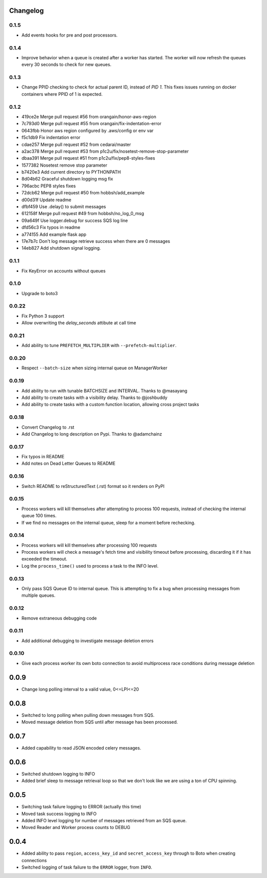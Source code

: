 Changelog
---------

0.1.5
~~~~~

- Add events hooks for pre and post processors.


0.1.4
~~~~~

- Improve behavior when a queue is created after a worker has started. The worker will now refresh the queues every 30 seconds to check for new queues.

0.1.3
~~~~~

- Change PPID checking to check for actual parent ID, instead of `PID 1`.  This fixes issues running on docker containers where PPID of 1 is expected.

0.1.2
~~~~~

- 419ce2e Merge pull request #56 from orangain/honor-aws-region
- 7c793d0 Merge pull request #55 from orangain/fix-indentation-error
- 0643fbb Honor aws region configured by .aws/config or env var
- f5c1db9 Fix indentation error
- cdae257 Merge pull request #52 from cedarai/master
- a2ac378 Merge pull request #53 from p1c2u/fix/nosetest-remove-stop-parameter
- dbaa391 Merge pull request #51 from p1c2u/fix/pep8-styles-fixes
- 1577382 Nosetest remove stop parameter
- b7420e3 Add current directory to PYTHONPATH
- 8d04b62 Graceful shutdown logging msg fix
- 796acbc PEP8 styles fixes
- 72dcb62 Merge pull request #50 from hobbsh/add_example
- d00d31f Update readme
- dfbf459 Use .delay() to submit messages
- 612158f Merge pull request #49 from hobbsh/no_log_0_msg
- 09a649f Use logger.debug for success SQS log line
- dfd56c3 Fix typos in readme
- a774155 Add example flask app
- 17e7b7c Don't log message retrieve success when there are 0 messages
- 14eb827 Add shutdown signal logging.

0.1.1
~~~~~

- Fix KeyError on accounts without queues

0.1.0
~~~~~

- Upgrade to boto3

0.0.22
~~~~~~

- Fix Python 3 support
- Allow overwriting the `delay_seconds` attibute at call time

0.0.21
~~~~~~

- Add ability to tune ``PREFETCH_MULTIPLIER`` with ``--prefetch-multiplier``.

0.0.20
~~~~~~

- Respect ``--batch-size`` when sizing internal queue on ManagerWorker

0.0.19
~~~~~~

- Add ability to run with tunable BATCHSIZE and INTERVAL. Thanks to @masayang
- Add ability to create tasks with a visibility delay.  Thanks to @joshbuddy
- Add ability to create tasks with a custom function location, allowing cross project tasks

0.0.18
~~~~~~

- Convert Changelog to .rst
- Add Changelog to long description on Pypi.  Thanks to @adamchainz

0.0.17
~~~~~~

-  Fix typos in README
-  Add notes on Dead Letter Queues to README

0.0.16
~~~~~~

-  Switch README to reStructuredText (.rst) format so it renders on PyPI

0.0.15
~~~~~~

-  Process workers will kill themselves after attempting to process 100
   requests, instead of checking the internal queue 100 times.
-  If we find no messages on the internal queue, sleep for a moment
   before rechecking.

0.0.14
~~~~~~

-  Process workers will kill themselves after processing 100 requests
-  Process workers will check a message's fetch time and visibility
   timeout before processing, discarding it if it has exceeded the
   timeout.
-  Log the ``process_time()`` used to process a task to the INFO level.

0.0.13
~~~~~~

-  Only pass SQS Queue ID to internal queue. This is attempting to fix a
   bug when processing messages from multiple queues.

0.0.12
~~~~~~

-  Remove extraneous debugging code

0.0.11
~~~~~~

-  Add additional debugging to investigate message deletion errors

0.0.10
~~~~~~

-  Give each process worker its own boto connection to avoid
   multiprocess race conditions during message deletion

0.0.9
-----

-  Change long polling interval to a valid value, 0<=LPI<=20

0.0.8
-----

-  Switched to long polling when pulling down messages from SQS.
-  Moved message deletion from SQS until after message has been
   processed.

0.0.7
-----

-  Added capability to read JSON encoded celery messages.

0.0.6
-----

-  Switched shutdown logging to INFO
-  Added brief sleep to message retrieval loop so that we don't look
   like we are using a ton of CPU spinning.

0.0.5
-----

-  Switching task failure logging to ERROR (actually this time)
-  Moved task success logging to INFO
-  Added INFO level logging for number of messages retrieved from an SQS
   queue.
-  Moved Reader and Worker process counts to DEBUG

0.0.4
-----

-  Added ability to pass ``region``, ``access_key_id`` and
   ``secret_access_key`` through to Boto when creating connections
-  Switched logging of task failure to the ``ERROR`` logger, from
   ``INFO``.
